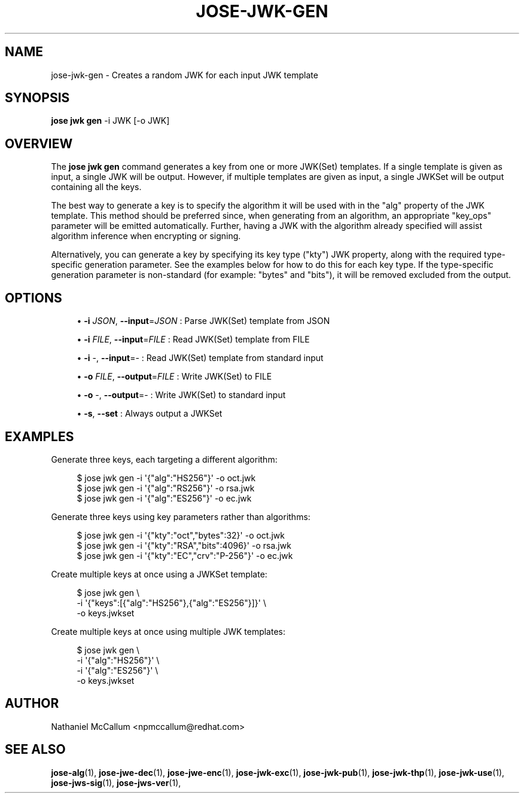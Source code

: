 '\" t
.\"     Title: jose-jwk-gen
.\"    Author: [see the "AUTHOR" section]
.\" Generator: DocBook XSL Stylesheets vsnapshot <http://docbook.sf.net/>
.\"      Date: 07/12/2018
.\"    Manual: \ \&
.\"    Source: \ \&
.\"  Language: English
.\"
.TH "JOSE\-JWK\-GEN" "1" "07/12/2018" "\ \&" "\ \&"
.\" -----------------------------------------------------------------
.\" * Define some portability stuff
.\" -----------------------------------------------------------------
.\" ~~~~~~~~~~~~~~~~~~~~~~~~~~~~~~~~~~~~~~~~~~~~~~~~~~~~~~~~~~~~~~~~~
.\" http://bugs.debian.org/507673
.\" http://lists.gnu.org/archive/html/groff/2009-02/msg00013.html
.\" ~~~~~~~~~~~~~~~~~~~~~~~~~~~~~~~~~~~~~~~~~~~~~~~~~~~~~~~~~~~~~~~~~
.ie \n(.g .ds Aq \(aq
.el       .ds Aq '
.\" -----------------------------------------------------------------
.\" * set default formatting
.\" -----------------------------------------------------------------
.\" disable hyphenation
.nh
.\" disable justification (adjust text to left margin only)
.ad l
.\" -----------------------------------------------------------------
.\" * MAIN CONTENT STARTS HERE *
.\" -----------------------------------------------------------------
.SH "NAME"
jose-jwk-gen \- Creates a random JWK for each input JWK template
.SH "SYNOPSIS"
.sp
\fBjose jwk gen\fR \-i JWK [\-o JWK]
.SH "OVERVIEW"
.sp
The \fBjose jwk gen\fR command generates a key from one or more JWK(Set) templates\&. If a single template is given as input, a single JWK will be output\&. However, if multiple templates are given as input, a single JWKSet will be output containing all the keys\&.
.sp
The best way to generate a key is to specify the algorithm it will be used with in the "alg" property of the JWK template\&. This method should be preferred since, when generating from an algorithm, an appropriate "key_ops" parameter will be emitted automatically\&. Further, having a JWK with the algorithm already specified will assist algorithm inference when encrypting or signing\&.
.sp
Alternatively, you can generate a key by specifying its key type ("kty") JWK property, along with the required type\-specific generation parameter\&. See the examples below for how to do this for each key type\&. If the type\-specific generation parameter is non\-standard (for example: "bytes" and "bits"), it will be removed excluded from the output\&.
.SH "OPTIONS"
.sp
.RS 4
.ie n \{\
\h'-04'\(bu\h'+03'\c
.\}
.el \{\
.sp -1
.IP \(bu 2.3
.\}
\fB\-i\fR
\fIJSON\fR,
\fB\-\-input\fR=\fIJSON\fR
: Parse JWK(Set) template from JSON
.RE
.sp
.RS 4
.ie n \{\
\h'-04'\(bu\h'+03'\c
.\}
.el \{\
.sp -1
.IP \(bu 2.3
.\}
\fB\-i\fR
\fIFILE\fR,
\fB\-\-input\fR=\fIFILE\fR
: Read JWK(Set) template from FILE
.RE
.sp
.RS 4
.ie n \{\
\h'-04'\(bu\h'+03'\c
.\}
.el \{\
.sp -1
.IP \(bu 2.3
.\}
\fB\-i\fR
\-,
\fB\-\-input\fR=\- : Read JWK(Set) template from standard input
.RE
.sp
.RS 4
.ie n \{\
\h'-04'\(bu\h'+03'\c
.\}
.el \{\
.sp -1
.IP \(bu 2.3
.\}
\fB\-o\fR
\fIFILE\fR,
\fB\-\-output\fR=\fIFILE\fR
: Write JWK(Set) to FILE
.RE
.sp
.RS 4
.ie n \{\
\h'-04'\(bu\h'+03'\c
.\}
.el \{\
.sp -1
.IP \(bu 2.3
.\}
\fB\-o\fR
\-,
\fB\-\-output\fR=\- : Write JWK(Set) to standard input
.RE
.sp
.RS 4
.ie n \{\
\h'-04'\(bu\h'+03'\c
.\}
.el \{\
.sp -1
.IP \(bu 2.3
.\}
\fB\-s\fR,
\fB\-\-set\fR
: Always output a JWKSet
.RE
.SH "EXAMPLES"
.sp
Generate three keys, each targeting a different algorithm:
.sp
.if n \{\
.RS 4
.\}
.nf
$ jose jwk gen \-i \*(Aq{"alg":"HS256"}\*(Aq \-o oct\&.jwk
$ jose jwk gen \-i \*(Aq{"alg":"RS256"}\*(Aq \-o rsa\&.jwk
$ jose jwk gen \-i \*(Aq{"alg":"ES256"}\*(Aq \-o ec\&.jwk
.fi
.if n \{\
.RE
.\}
.sp
Generate three keys using key parameters rather than algorithms:
.sp
.if n \{\
.RS 4
.\}
.nf
$ jose jwk gen \-i \*(Aq{"kty":"oct","bytes":32}\*(Aq \-o oct\&.jwk
$ jose jwk gen \-i \*(Aq{"kty":"RSA","bits":4096}\*(Aq \-o rsa\&.jwk
$ jose jwk gen \-i \*(Aq{"kty":"EC","crv":"P\-256"}\*(Aq \-o ec\&.jwk
.fi
.if n \{\
.RE
.\}
.sp
Create multiple keys at once using a JWKSet template:
.sp
.if n \{\
.RS 4
.\}
.nf
$ jose jwk gen \e
  \-i \*(Aq{"keys":[{"alg":"HS256"},{"alg":"ES256"}]}\*(Aq \e
  \-o keys\&.jwkset
.fi
.if n \{\
.RE
.\}
.sp
Create multiple keys at once using multiple JWK templates:
.sp
.if n \{\
.RS 4
.\}
.nf
$ jose jwk gen \e
  \-i \*(Aq{"alg":"HS256"}\*(Aq \e
  \-i \*(Aq{"alg":"ES256"}\*(Aq \e
  \-o keys\&.jwkset
.fi
.if n \{\
.RE
.\}
.SH "AUTHOR"
.sp
Nathaniel McCallum <npmccallum@redhat\&.com>
.SH "SEE ALSO"
.sp
\fBjose\-alg\fR(1), \fBjose\-jwe\-dec\fR(1), \fBjose\-jwe\-enc\fR(1), \fBjose\-jwk\-exc\fR(1), \fBjose\-jwk\-pub\fR(1), \fBjose\-jwk\-thp\fR(1), \fBjose\-jwk\-use\fR(1), \fBjose\-jws\-sig\fR(1), \fBjose\-jws\-ver\fR(1),
